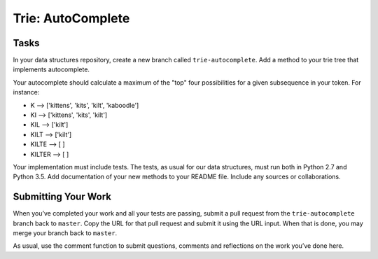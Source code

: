 ******************
Trie: AutoComplete
******************

Tasks
=====

In your data structures repository, create a new branch called ``trie-autocomplete``.
Add a method to your trie tree that implements autocomplete.

Your autocomplete should calculate a maximum of the "top" four possibilities for a given subsequence in your token.
For instance:

* K --> ['kittens', 'kits', 'kilt', 'kaboodle']
* KI --> ['kittens', 'kits', 'kilt']
* KIL --> ['kilt']
* KILT --> ['kilt']
* KILTE --> [ ]
* KILTER --> [ ]

Your implementation must include tests. 
The tests, as usual for our data structures, must run both in Python 2.7 and Python 3.5.
Add documentation of your new methods to your README file. 
Include any sources or collaborations.

Submitting Your Work
====================

When you’ve completed your work and all your tests are passing, submit a pull request from the ``trie-autocomplete`` branch back to ``master``. 
Copy the URL for that pull request and submit it using the URL input. 
When that is done, you may merge your branch back to ``master``. 

As usual, use the comment function to submit questions, comments and reflections on the work you’ve done here.